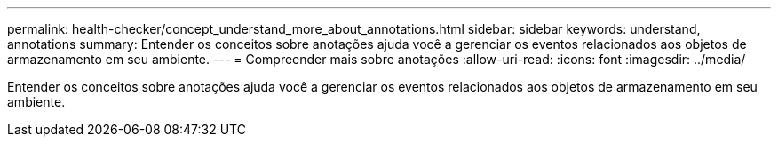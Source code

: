 ---
permalink: health-checker/concept_understand_more_about_annotations.html 
sidebar: sidebar 
keywords: understand, annotations 
summary: Entender os conceitos sobre anotações ajuda você a gerenciar os eventos relacionados aos objetos de armazenamento em seu ambiente. 
---
= Compreender mais sobre anotações
:allow-uri-read: 
:icons: font
:imagesdir: ../media/


[role="lead"]
Entender os conceitos sobre anotações ajuda você a gerenciar os eventos relacionados aos objetos de armazenamento em seu ambiente.
